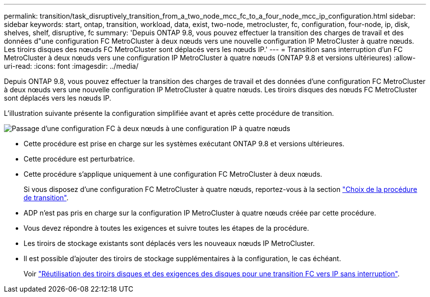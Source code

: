 ---
permalink: transition/task_disruptively_transition_from_a_two_node_mcc_fc_to_a_four_node_mcc_ip_configuration.html 
sidebar: sidebar 
keywords: start, ontap, transition, workload, data, exist, two-node, metrocluster, fc, configuration, four-node, ip, disk, shelves, shelf, disruptive, fc 
summary: 'Depuis ONTAP 9.8, vous pouvez effectuer la transition des charges de travail et des données d"une configuration FC MetroCluster à deux nœuds vers une nouvelle configuration IP MetroCluster à quatre nœuds. Les tiroirs disques des nœuds FC MetroCluster sont déplacés vers les nœuds IP.' 
---
= Transition sans interruption d'un FC MetroCluster à deux nœuds vers une configuration IP MetroCluster à quatre nœuds (ONTAP 9.8 et versions ultérieures)
:allow-uri-read: 
:icons: font
:imagesdir: ../media/


[role="lead"]
Depuis ONTAP 9.8, vous pouvez effectuer la transition des charges de travail et des données d'une configuration FC MetroCluster à deux nœuds vers une nouvelle configuration IP MetroCluster à quatre nœuds. Les tiroirs disques des nœuds FC MetroCluster sont déplacés vers les nœuds IP.

L'illustration suivante présente la configuration simplifiée avant et après cette procédure de transition.

image::../media/transition_2n_begin_to_end.png[Passage d'une configuration FC à deux nœuds à une configuration IP à quatre nœuds]

* Cette procédure est prise en charge sur les systèmes exécutant ONTAP 9.8 et versions ultérieures.
* Cette procédure est perturbatrice.
* Cette procédure s'applique uniquement à une configuration FC MetroCluster à deux nœuds.
+
Si vous disposez d'une configuration FC MetroCluster à quatre nœuds, reportez-vous à la section link:concept_choosing_your_transition_procedure_mcc_transition.html["Choix de la procédure de transition"].

* ADP n'est pas pris en charge sur la configuration IP MetroCluster à quatre nœuds créée par cette procédure.
* Vous devez répondre à toutes les exigences et suivre toutes les étapes de la procédure.
* Les tiroirs de stockage existants sont déplacés vers les nouveaux nœuds IP MetroCluster.
* Il est possible d'ajouter des tiroirs de stockage supplémentaires à la configuration, le cas échéant.
+
Voir link:concept_requirements_for_fc_to_ip_transition_2n_mcc_transition.html["Réutilisation des tiroirs disques et des exigences des disques pour une transition FC vers IP sans interruption"].


